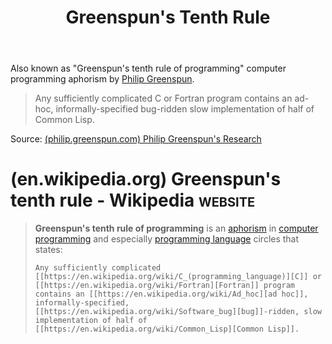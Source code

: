 :PROPERTIES:
:ID:       7421929e-6baa-422b-b9e7-70e52df1ec3d
:END:
#+title: Greenspun's Tenth Rule
#+filetags: :computer_science:software_development:programming:quotes:aphorism:

Also known as "Greenspun's tenth rule of programming" computer programming aphorism by [[id:cc851b91-7b31-4ade-9978-5f4c1a17a680][Philip Greenspun]].

#+begin_quote
  Any sufficiently complicated C or Fortran program contains an ad-hoc, informally-specified bug-ridden slow implementation of half of Common Lisp.
#+end_quote
Source: [[id:258e64e8-3de6-4504-9d5e-6e6e64a6108b][(philip.greenspun.com) Philip Greenspun's Research]]
* (en.wikipedia.org) Greenspun's tenth rule - Wikipedia             :website:
:PROPERTIES:
:ID:       d02bc807-3235-4602-8c8b-493817e2e776
:ROAM_REFS: https://en.wikipedia.org/wiki/Greenspun's_tenth_rule
:END:

#+begin_quote
  *Greenspun's tenth rule of programming* is an [[https://en.wikipedia.org/wiki/Aphorism][aphorism]] in [[https://en.wikipedia.org/wiki/Computer_programming][computer programming]] and especially [[https://en.wikipedia.org/wiki/Programming_language][programming language]] circles that states:

  : Any sufficiently complicated [[https://en.wikipedia.org/wiki/C_(programming_language)][C]] or [[https://en.wikipedia.org/wiki/Fortran][Fortran]] program contains an [[https://en.wikipedia.org/wiki/Ad_hoc][ad hoc]], informally-specified, [[https://en.wikipedia.org/wiki/Software_bug][bug]]-ridden, slow implementation of half of [[https://en.wikipedia.org/wiki/Common_Lisp][Common Lisp]].
#+end_quote
